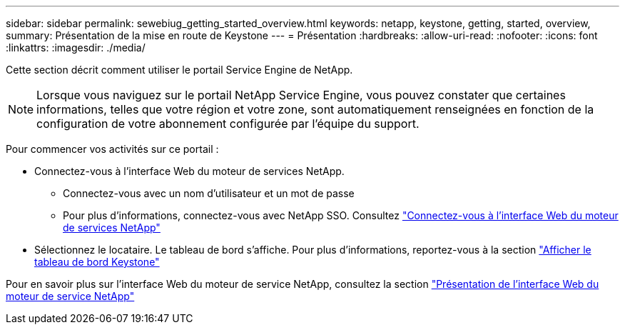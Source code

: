 ---
sidebar: sidebar 
permalink: sewebiug_getting_started_overview.html 
keywords: netapp, keystone, getting, started, overview, 
summary: Présentation de la mise en route de Keystone 
---
= Présentation
:hardbreaks:
:allow-uri-read: 
:nofooter: 
:icons: font
:linkattrs: 
:imagesdir: ./media/


[role="lead"]
Cette section décrit comment utiliser le portail Service Engine de NetApp.


NOTE: Lorsque vous naviguez sur le portail NetApp Service Engine, vous pouvez constater que certaines informations, telles que votre région et votre zone, sont automatiquement renseignées en fonction de la configuration de votre abonnement configurée par l'équipe du support.

Pour commencer vos activités sur ce portail :

* Connectez-vous à l'interface Web du moteur de services NetApp.
+
** Connectez-vous avec un nom d'utilisateur et un mot de passe
** Pour plus d'informations, connectez-vous avec NetApp SSO. Consultez link:sewebiug_log_in_to_the_netapp_service_engine_web_interface.html["Connectez-vous à l'interface Web du moteur de services NetApp"]


* Sélectionnez le locataire. Le tableau de bord s'affiche. Pour plus d'informations, reportez-vous à la section link:sewebiug_dashboard.html["Afficher le tableau de bord Keystone"]


Pour en savoir plus sur l'interface Web du moteur de service NetApp, consultez la section link:sewebiug_netapp_service_engine_web_interface_overview.html["Présentation de l'interface Web du moteur de service NetApp"]
